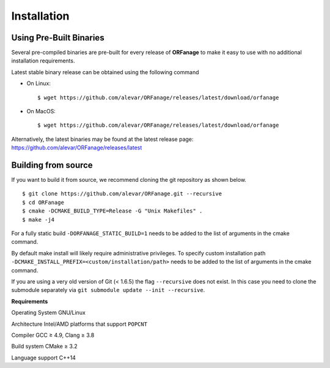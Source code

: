 .. _install:

Installation
========================


Using Pre-Built Binaries
-------------------------------

Several pre-compiled binaries are pre-built for every release of **ORFanage** to make it easy to use with no additional installation requirements.

Latest stable binary release can be obtained using the following command

- On Linux: ::

	$ wget https://github.com/alevar/ORFanage/releases/latest/download/orfanage

- On MacOS: ::

	$ wget https://github.com/alevar/ORFanage/releases/latest/download/orfanage
	
Alternatively, the latest binaries may be found at the latest release page: https://github.com/alevar/ORFanage/releases/latest

Building from source
-------------------------------

If you want to build it from source, we recommend cloning the git repository as shown below.

::

    $ git clone https://github.com/alevar/ORFanage.git --recursive
    $ cd ORFanage
    $ cmake -DCMAKE_BUILD_TYPE=Release -G "Unix Makefiles" .
    $ make -j4

For a fully static build ``-DORFANAGE_STATIC_BUILD=1`` needs to be added to the list of arguments in the cmake command.

By default make install will likely require administrative privileges. To specify custom installation path ``-DCMAKE_INSTALL_PREFIX=<custom/installation/path>`` needs to be added to the list of arguments in the cmake command.

If you are using a very old version of Git (< 1.6.5) the flag ``--recursive`` does not exist. In this case you need to clone the submodule separately via ``git submodule update --init --recursive``.

**Requirements**

Operating System
GNU/Linux

Architecture
Intel/AMD platforms that support ``POPCNT``

Compiler
GCC ≥ 4.9, Clang ≥ 3.8

Build system
CMake ≥ 3.2

Language support
C++14
